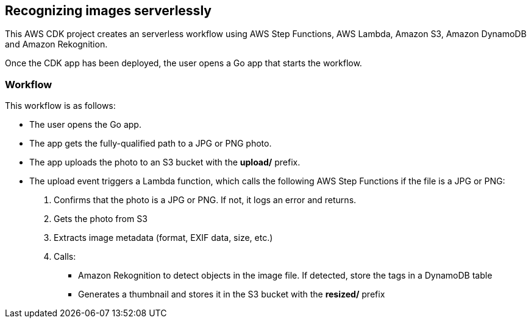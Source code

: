 == Recognizing images serverlessly

This AWS CDK project creates an serverless workflow using AWS Step
Functions, AWS Lambda, Amazon S3, Amazon DynamoDB and Amazon
Rekognition.

Once the CDK app has been deployed, the user opens a Go app that starts
the workflow.

=== Workflow

This workflow is as follows:

* The user opens the Go app.
* The app gets the fully-qualified path to a JPG or PNG photo.
* The app uploads the photo to an S3 bucket with the *upload/* prefix.
* The upload event triggers a Lambda function, which calls the following
AWS Step Functions if the file is a JPG or PNG:
[arabic]
. Confirms that the photo is a JPG or PNG. If not, it logs an error and
returns.
. Gets the photo from S3
. Extracts image metadata (format, EXIF data, size, etc.) +
. Calls:
** Amazon Rekognition to detect objects in the image file. If detected,
store the tags in a DynamoDB table
** Generates a thumbnail and stores it in the S3 bucket with the
*resized/* prefix
